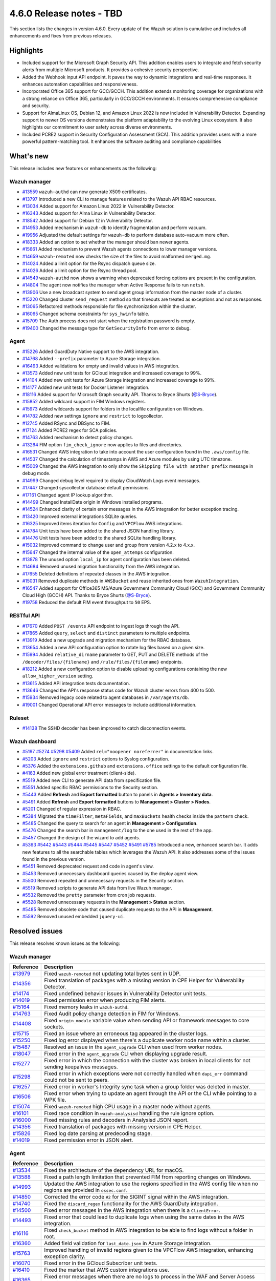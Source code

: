 .. Copyright (C) 2015, Wazuh, Inc.

.. meta::
  :description: Wazuh 4.6.0 has been released. Check out our release notes to discover the changes and additions of this release.

4.6.0 Release notes - TBD
=========================

This section lists the changes in version 4.6.0. Every update of the Wazuh solution is cumulative and includes all enhancements and fixes from previous releases.

Highlights
----------

- Included support for the Microsoft Graph Security API. This addition enables users to integrate and fetch security alerts from multiple Microsoft products. It provides a cohesive security perspective.

- Added the Webhook input API endpoint. It paves the way to dynamic integrations and real-time responses. It enhances automation capabilities and responsiveness.

- Incorporated Office 365 support for GCC/GCCH. This addition extends monitoring coverage for organizations with a strong reliance on Office 365, particularly in GCC/GCCH environments. It ensures comprehensive compliance and security.

- Support for AlmaLinux OS, Debian 12, and Amazon Linux 2022 is now included in Vulnerability Detector. Expanding support to newer OS versions demonstrates the platform adaptability to the evolving Linux ecosystem. It also highlights our commitment to user safety across diverse environments.

- Included PCRE2 support in Security Configuration Assessment (SCA). This addition provides users with a more powerful pattern-matching tool. It enhances the software auditing and compliance capabilities


What's new
----------

This release includes new features or enhancements as the following:

Wazuh manager
^^^^^^^^^^^^^

- `#13559 <https://github.com/wazuh/wazuh/pull/13559>`__ ``wazuh-authd`` can now generate X509 certificates.
- `#13797 <https://github.com/wazuh/wazuh/pull/13797>`__ Introduced a new CLI to manage features related to the Wazuh API RBAC resources.
- `#13034 <https://github.com/wazuh/wazuh/issues/13034>`__ Added support for Amazon Linux 2022 in Vulnerability Detector.
- `#16343 <https://github.com/wazuh/wazuh/pull/16343>`__ Added support for Alma Linux in Vulnerability Detector.
- `#18542 <https://github.com/wazuh/wazuh/pull/18542>`__ Added support for Debian 12 in Vulnerability Detector.
- `#14953 <https://github.com/wazuh/wazuh/pull/14953>`__ Added mechanism in ``wazuh-db`` to identify fragmentation and perform vacuum.
- `#19956 <https://github.com/wazuh/wazuh/pull/19956>`__ Adjusted the default settings for ``wazuh-db`` to perform database auto-vacuum more often.
- `#18333 <https://github.com/wazuh/wazuh/pull/18333>`__ Added an option to set whether the manager should ban newer agents.
- `#15661 <https://github.com/wazuh/wazuh/pull/15661>`__ Added mechanism to prevent Wazuh agents connections to lower manager versions.
- `#14659 <https://github.com/wazuh/wazuh/pull/14659>`__ ``wazuh-remoted`` now checks the size of the files to avoid malformed ``merged.mg``.
- `#14024 <https://github.com/wazuh/wazuh/pull/14024>`__ Added a limit option for the Rsync dispatch queue size.
- `#14026 <https://github.com/wazuh/wazuh/pull/14026>`__ Added a limit option for the Rsync thread pool.
- `#14549 <https://github.com/wazuh/wazuh/pull/14549>`__ ``wazuh-authd`` now shows a warning when deprecated forcing options are present in the configuration.
- `#14804 <https://github.com/wazuh/wazuh/pull/14804>`__ The agent now notifies the manager when Active Response fails to run ``netsh``.
- `#13906 <https://github.com/wazuh/wazuh/pull/13906>`__ Use a new broadcast system to send agent group information from the master node of a cluster.
- `#15220 <https://github.com/wazuh/wazuh/pull/15220>`__ Changed cluster ``send_request`` method so that timeouts are treated as exceptions and not as responses.
- `#13065 <https://github.com/wazuh/wazuh/pull/13065>`__ Refactored methods responsible for file synchronization within the cluster.
- `#16065 <https://github.com/wazuh/wazuh/pull/16065>`__ Changed schema constraints for ``sys_hwinfo`` table.
- `#15709 <https://github.com/wazuh/wazuh/pull/15709>`__ The Auth process does not start when the registration password is empty.
- `#19400 <https://github.com/wazuh/wazuh/pull/19400>`__ Changed the message type for ``GetSecurityInfo`` from error to debug.

Agent
^^^^^

- `#15226 <https://github.com/wazuh/wazuh/pull/15226>`__ Added GuardDuty Native support to the AWS integration.
- `#14768 <https://github.com/wazuh/wazuh/pull/14768>`__ Added ``--prefix`` parameter to Azure Storage integration.
- `#16493 <https://github.com/wazuh/wazuh/pull/16493>`__ Added validations for empty and invalid values in AWS integration.
- `#13573 <https://github.com/wazuh/wazuh/pull/13573>`__ Added new unit tests for GCloud integration and increased coverage to 99%.
- `#14104 <https://github.com/wazuh/wazuh/pull/14104>`__ Added new unit tests for Azure Storage integration and increased coverage to 99%.
- `#14177 <https://github.com/wazuh/wazuh/pull/14177>`__ Added new unit tests for Docker Listener integration.
- `#18116 <https://github.com/wazuh/wazuh/pull/18116>`__ Added support for Microsoft Graph security API. Thanks to Bryce Shurts (`@S-Bryce <https://github.com/S-Bryce>`__).
- `#15852 <https://github.com/wazuh/wazuh/pull/15852>`__ Added wildcard support in FIM Windows registers.
- `#15973 <https://github.com/wazuh/wazuh/pull/15973>`__ Added wildcards support for folders in the localfile configuration on Windows.
- `#14782 <https://github.com/wazuh/wazuh/pull/14782>`__ Added new settings ``ignore`` and ``restrict`` to logcollector.
- `#12745 <https://github.com/wazuh/wazuh/pull/12745>`__ Added RSync and DBSync to FIM.
- `#17124 <https://github.com/wazuh/wazuh/pull/17124>`__ Added PCRE2 regex for SCA policies.
- `#14763 <https://github.com/wazuh/wazuh/pull/14763>`__ Added mechanism to detect policy changes.
- `#13264 <https://github.com/wazuh/wazuh/pull/13264>`__ FIM option ``fim_check_ignore`` now applies to files and directories.
- `#16531 <https://github.com/wazuh/wazuh/pull/16531>`__ Changed AWS integration to take into account the user configuration found in the ``.aws/config`` file.
- `#14537 <https://github.com/wazuh/wazuh/pull/14537>`__ Changed the calculation of timestamps in AWS and Azure modules by using UTC timezone.
- `#15009 <https://github.com/wazuh/wazuh/pull/15009>`__ Changed the AWS integration to only show the ``Skipping file with another prefix`` message in debug mode.
- `#14999 <https://github.com/wazuh/wazuh/pull/14999>`__ Changed debug level required to display CloudWatch Logs event messages.
- `#17447 <https://github.com/wazuh/wazuh/pull/17447>`__ Changed syscollector database default permissions.
- `#17161 <https://github.com/wazuh/wazuh/pull/17161>`__ Changed agent IP lookup algorithm.
- `#14499 <https://github.com/wazuh/wazuh/pull/14499>`__ Changed InstallDate origin in Windows installed programs.
- `#14524 <https://github.com/wazuh/wazuh/pull/14524>`__ Enhanced clarity of certain error messages in the AWS integration for better exception tracing.
- `#13420 <https://github.com/wazuh/wazuh/pull/13420>`__ Improved external integrations SQLite queries.
- `#16325 <https://github.com/wazuh/wazuh/pull/16325>`__ Improved items iteration for ``Config`` and ``VPCFlow`` AWS integrations.
- `#14784 <https://github.com/wazuh/wazuh/pull/14784>`__ Unit tests have been added to the shared JSON handling library.
- `#14476 <https://github.com/wazuh/wazuh/pull/14476>`__ Unit tests have been added to the shared SQLite handling library.
- `#15032 <https://github.com/wazuh/wazuh/pull/15032>`__ Improved command to change user and group from version 4.2.x to 4.x.x.
- `#15647 <https://github.com/wazuh/wazuh/pull/15647>`__ Changed the internal value of the ``open_attemps`` configuration.
- `#13878 <https://github.com/wazuh/wazuh/pull/13878>`__ The unused option ``local_ip`` for agent configuration has been deleted.
- `#14684 <https://github.com/wazuh/wazuh/pull/14684>`__ Removed unused migration functionality from the AWS integration.
- `#17655 <https://github.com/wazuh/wazuh/pull/17655>`__ Deleted definitions of repeated classes in the AWS integration.
- `#15031 <https://github.com/wazuh/wazuh/pull/15031>`__ Removed duplicate methods in ``AWSBucket`` and reuse inherited ones from ``WazuhIntegration``.
- `#16547 <https://github.com/wazuh/wazuh/pull/16547>`__ Added support for Office365 MS/Azure Government Community Cloud (GCC) and Government Community Cloud High (GCCH) API. Thanks to Bryce Shurts (`@S-Bryce <https://github.com/S-Bryce>`__).
- `#19758 <https://github.com/wazuh/wazuh/pull/19758>`__ Reduced the default FIM event throughput to ``50`` EPS.

RESTful API
^^^^^^^^^^^

- `#17670 <https://github.com/wazuh/wazuh/pull/17670>`__ Added ``POST /events`` API endpoint to ingest logs through the API.
- `#17865 <https://github.com/wazuh/wazuh/pull/17865>`__ Added ``query``, ``select`` and ``distinct`` parameters to multiple endpoints.
- `#13919 <https://github.com/wazuh/wazuh/pull/13919>`__ Added a new upgrade and migration mechanism for the RBAC database.
- `#13654 <https://github.com/wazuh/wazuh/pull/13654>`__ Added a new API configuration option to rotate log files based on a given size.
- `#15994 <https://github.com/wazuh/wazuh/issues/15994>`__ Added ``relative_dirname`` parameter to GET, PUT and DELETE methods of the ``/decoder/files/{filename}`` and ``/rule/files/{filename}`` endpoints.
- `#18212 <https://github.com/wazuh/wazuh/pull/18212>`__ Added a new configuration option to disable uploading configurations containing the new ``allow_higher_version`` setting.
- `#13615 <https://github.com/wazuh/wazuh/pull/13615>`__ Added API integration tests documentation.
- `#13646 <https://github.com/wazuh/wazuh/pull/13646>`__ Changed the API's response status code for Wazuh cluster errors from 400 to 500.
- `#15934 <https://github.com/wazuh/wazuh/pull/15934>`__ Removed legacy code related to agent databases in ``/var/agents/db``.
- `#19001 <https://github.com/wazuh/wazuh/pull/19001>`__ Changed Operational API error messages to include additional information.

Ruleset
^^^^^^^

- `#14138 <https://github.com/wazuh/wazuh/pull/14138>`__ The SSHD decoder has been improved to catch disconnection events.

Wazuh dashboard
^^^^^^^^^^^^^^^

- `#5197 <https://github.com/wazuh/wazuh-dashboard-plugins/pull/5197>`__ `#5274 <https://github.com/wazuh/wazuh-dashboard-plugins/pull/5274>`__ `#5298 <https://github.com/wazuh/wazuh-dashboard-plugins/pull/5298>`__ `#5409 <https://github.com/wazuh/wazuh-dashboard-plugins/pull/5409>`__ Added ``rel="noopener noreferrer"`` in documentation links.
- `#5203 <https://github.com/wazuh/wazuh-dashboard-plugins/pull/5203>`__ Added ``ignore`` and ``restrict`` options to Syslog configuration.
- `#5376 <https://github.com/wazuh/wazuh-dashboard-plugins/pull/5376>`__ Added the ``extensions.github`` and ``extensions.office`` settings to the default configuration file.
- `#4163 <https://github.com/wazuh/wazuh-dashboard-plugins/pull/4163>`__ Added new global error treatment (client-side).
- `#5519 <https://github.com/wazuh/wazuh-dashboard-plugins/pull/5519>`__ Added new CLI to generate API data from specification file.
- `#5551 <https://github.com/wazuh/wazuh-dashboard-plugins/pull/5551>`__ Added specific RBAC permissions to the Security section.
- `#5443 <https://github.com/wazuh/wazuh-dashboard-plugins/pull/5443>`__ Added **Refresh** and **Export formatted** button to panels in **Agents > Inventory data**.
- `#5491 <https://github.com/wazuh/wazuh-dashboard-plugins/pull/5491>`__ Added **Refresh** and **Export formatted** buttons to **Management > Cluster > Nodes**.
- `#5201 <https://github.com/wazuh/wazuh-dashboard-plugins/pull/5201>`__ Changed of regular expression in RBAC.
- `#5384 <https://github.com/wazuh/wazuh-dashboard-plugins/pull/5384>`__ Migrated the ``timeFilter``, ``metaFields``, and ``maxBuckets`` health checks inside the ``pattern`` check.
- `#5485 <https://github.com/wazuh/wazuh-dashboard-plugins/pull/5485>`__ Changed the query to search for an agent in **Management > Configuration**.
- `#5476 <https://github.com/wazuh/wazuh-dashboard-plugins/pull/5476>`__ Changed the search bar in ``management/log`` to the one used in the rest of the app.
- `#5457 <https://github.com/wazuh/wazuh-dashboard-plugins/pull/5457>`__ Changed the design of the wizard to add agents.
- `#5363 <https://github.com/wazuh/wazuh-dashboard-plugins/pull/5363>`__ `#5442 <https://github.com/wazuh/wazuh-dashboard-plugins/pull/5442>`__ `#5443 <https://github.com/wazuh/wazuh-dashboard-plugins/pull/5443>`__ `#5444 <https://github.com/wazuh/wazuh-dashboard-plugins/pull/5444>`__ `#5445 <https://github.com/wazuh/wazuh-dashboard-plugins/pull/5445>`__ `#5447 <https://github.com/wazuh/wazuh-dashboard-plugins/pull/5447>`__ `#5452 <https://github.com/wazuh/wazuh-dashboard-plugins/pull/5452>`__ `#5491 <https://github.com/wazuh/wazuh-dashboard-plugins/pull/5491>`__ `#5785 <https://github.com/wazuh/wazuh-dashboard-plugins/pull/5785>`__  Introduced a new, enhanced search bar. It adds new features to all the searchable tables which leverages the Wazuh API. It also addresses some of the issues found in the previous version.
- `#5451 <https://github.com/wazuh/wazuh-dashboard-plugins/pull/5451>`__ Removed deprecated request and code in agent's view.
- `#5453 <https://github.com/wazuh/wazuh-dashboard-plugins/pull/5453>`__ Removed unnecessary dashboard queries caused by the deploy agent view.
- `#5500 <https://github.com/wazuh/wazuh-dashboard-plugins/pull/5500>`__ Removed repeated and unnecessary requests in the Security section.
- `#5519 <https://github.com/wazuh/wazuh-dashboard-plugins/pull/5519>`__ Removed scripts to generate API data from live Wazuh manager.
- `#5532 <https://github.com/wazuh/wazuh-dashboard-plugins/pull/5532>`__ Removed the ``pretty`` parameter from cron job requests.
- `#5528 <https://github.com/wazuh/wazuh-dashboard-plugins/pull/5528>`__ Removed unnecessary requests in the **Management > Status** section.
- `#5485 <https://github.com/wazuh/wazuh-dashboard-plugins/pull/5485>`__ Removed obsolete code that caused duplicate requests to the API in **Management**.
- `#5592 <https://github.com/wazuh/wazuh-dashboard-plugins/pull/5592>`__ Removed unused embedded ``jquery-ui``.

Resolved issues
---------------

This release resolves known issues as the following: 

Wazuh manager
^^^^^^^^^^^^^

==============================================================     =============
Reference                                                          Description
==============================================================     =============
`#13979 <https://github.com/wazuh/wazuh/pull/13979>`__             Fixed ``wazuh-remoted`` not updating total bytes sent in UDP.
`#14356 <https://github.com/wazuh/wazuh/pull/14356>`__             Fixed translation of packages with a missing version in CPE Helper for Vulnerability Detector.
`#14174 <https://github.com/wazuh/wazuh/pull/14174>`__             Fixed undefined behavior issues in Vulnerability Detector unit tests.
`#14019 <https://github.com/wazuh/wazuh/pull/14019>`__             Fixed permission error when producing FIM alerts.
`#15164 <https://github.com/wazuh/wazuh/pull/15164>`__             Fixed memory leaks in ``wazuh-authd``.
`#14763 <https://github.com/wazuh/wazuh/pull/14763>`__             Fixed Audit policy change detection in FIM for Windows.
`#14408 <https://github.com/wazuh/wazuh/pull/14408>`__             Fixed ``origin_module`` variable value when sending API or framework messages to core sockets.
`#15715 <https://github.com/wazuh/wazuh/pull/15715>`__             Fixed an issue where an erroneous tag appeared in the cluster logs.
`#15250 <https://github.com/wazuh/wazuh/issues/15250>`__           Fixed log error displayed when there's a duplicate worker node name within a cluster.
`#15487 <https://github.com/wazuh/wazuh/pull/15487>`__             Resolved an issue in the ``agent_upgrade`` CLI when used from worker nodes.
`#18047 <https://github.com/wazuh/wazuh/issues/18047>`__           Fixed error in the ``agent_upgrade`` CLI when displaying upgrade result.
`#15277 <https://github.com/wazuh/wazuh/pull/15277>`__             Fixed error in which the connection with the cluster was broken in local clients for not sending keepalives messages.
`#15298 <https://github.com/wazuh/wazuh/pull/15298>`__             Fixed error in which exceptions were not correctly handled when ``dapi_err`` command could not be sent to peers.
`#16257 <https://github.com/wazuh/wazuh/pull/16257>`__             Fixed error in worker's Integrity sync task when a group folder was deleted in master.
`#16506 <https://github.com/wazuh/wazuh/pull/16506>`__             Fixed error when trying to update an agent through the API or the CLI while pointing to a WPK file.
`#15074 <https://github.com/wazuh/wazuh/pull/15074>`__             Fixed ``wazuh-remoted`` high CPU usage in a master node without agents.
`#16101 <https://github.com/wazuh/wazuh/pull/16101>`__             Fixed race condition in ``wazuh-analysisd`` handling the rule ignore option.
`#16000 <https://github.com/wazuh/wazuh/pull/16000>`__             Fixed missing rules and decoders in Analysisd JSON report.
`#14356 <https://github.com/wazuh/wazuh/pull/14356>`__             Fixed translation of packages with missing version in CPE Helper.
`#15826 <https://github.com/wazuh/wazuh/pull/15826>`__             Fixed log date parsing at predecoding stage.
`#14019 <https://github.com/wazuh/wazuh/pull/14019>`__             Fixed permission error in JSON alert.
==============================================================     =============

Agent
^^^^^

==============================================================     =============
Reference                                                          Description
==============================================================     =============
`#13534 <https://github.com/wazuh/wazuh/pull/13534>`__             Fixed the architecture of the dependency URL for macOS.
`#13588 <https://github.com/wazuh/wazuh/pull/13588>`__             Fixed a path length limitation that prevented FIM from reporting changes on Windows.
`#14993 <https://github.com/wazuh/wazuh/pull/14993>`__             Updated the AWS integration to use the regions specified in the AWS config file when no regions are provided in ``ossec.conf``.
`#14850 <https://github.com/wazuh/wazuh/pull/14850>`__             Corrected the error code ``#2`` for the SIGINT signal within the AWS integration.
`#14740 <https://github.com/wazuh/wazuh/pull/14740>`__             Fixed the ``discard_regex`` functionality for the AWS GuardDuty integration.
`#14500 <https://github.com/wazuh/wazuh/pull/14500>`__             Fixed error messages in the AWS integration when there is a ``ClientError``.
`#14493 <https://github.com/wazuh/wazuh/pull/14493>`__             Fixed error that could lead to duplicate logs when using the same dates in the AWS integration.
`#16116 <https://github.com/wazuh/wazuh/pull/16116>`__             Fixed ``check_bucket`` method in AWS integration to be able to find logs without a folder in root.
`#16360 <https://github.com/wazuh/wazuh/pull/16360>`__             Added field validation for ``last_date.json`` in Azure Storage integration.
`#15763 <https://github.com/wazuh/wazuh/pull/15763>`__             Improved handling of invalid regions given to the VPCFlow AWS integration, enhancing exception clarity.
`#16070 <https://github.com/wazuh/wazuh/pull/16070>`__             Fixed error in the GCloud Subscriber unit tests.
`#16410 <https://github.com/wazuh/wazuh/pull/16410>`__             Fixed the marker that AWS custom integrations use.
`#16365 <https://github.com/wazuh/wazuh/pull/16365>`__             Fixed error messages when there are no logs to process in the WAF and Server Access AWS integrations.
`#16463 <https://github.com/wazuh/wazuh/pull/16463>`__             Added region validation before instantiating AWS service class in the AWS integration.
`#14161 <https://github.com/wazuh/wazuh/pull/14161>`__             Fixed ``InstallDate`` format in Windows installed programs.
`#15428 <https://github.com/wazuh/wazuh/issues/15428>`__           Fixed syscollector default interval time when the configuration is empty.
`#16268 <https://github.com/wazuh/wazuh/pull/16268>`__             Fixed agent starts with an invalid FIM configuration.
`#15719 <https://github.com/wazuh/wazuh/pull/15719>`__             Fixed rootcheck scan trying to read deleted files.
`#15739 <https://github.com/wazuh/wazuh/pull/15739>`__             Fixed compilation and build in Gentoo.
`#19375 <https://github.com/wazuh/wazuh/pull/19375>`__             Fixed a crash when FIM scanned long Windows paths.
`#19378 <https://github.com/wazuh/wazuh/pull/19378>`__             Fixed FIM who-data support for AArch64 platforms.
==============================================================     =============

RESTful API
^^^^^^^^^^^

==============================================================     =============
Reference                                                          Description
==============================================================     =============
`#13421 <https://github.com/wazuh/wazuh/pull/13421>`__             Fixed an unexpected behavior when using the ``q`` and ``select`` parameters in some endpoints.
`#15203 <https://github.com/wazuh/wazuh/pull/15203>`__             Resolved an issue in the ``GET /manager/configuration`` API endpoint when retrieving the vulnerability detector configuration section.
`#15152 <https://github.com/wazuh/wazuh/pull/15152>`__             Fixed ``GET /agents/upgrade_result`` endpoint internal error with code ``1814`` in large environments.
`#16756 <https://github.com/wazuh/wazuh/pull/16756>`__             Enhanced the ``alphanumeric_symbols`` regex to better accommodate specific SCA remediation fields.
`#15967 <https://github.com/wazuh/wazuh/pull/15967>`__             Fixed bug that would not allow retrieving the Wazuh logs if only the JSON format was configured.
`#16310 <https://github.com/wazuh/wazuh/pull/16310>`__             Fixed error in ``GET /rules`` when variables are used inside ``id`` or ``level`` ruleset fields.
`#16248 <https://github.com/wazuh/wazuh/pull/16248>`__             Fixed ``PUT /syscheck`` and ``PUT /rootcheck`` endpoints to exclude exception codes properly.
`#16347 <https://github.com/wazuh/wazuh/issues/16347>`__           Adjusted ``test_agent_PUT_endpoints.tavern.yaml`` to resolve a race condition error.
`#16844 <https://github.com/wazuh/wazuh/pull/16844>`__             Fixed some errors in API integration tests for RBAC white agents.
==============================================================     =============

Wazuh dashboard
^^^^^^^^^^^^^^^

=========================================================================    =============
Reference                                                                    Description
=========================================================================    =============
`#4828 <https://github.com/wazuh/wazuh-dashboard-plugins/pull/4828>`__       Fixed trailing hyphen character for OS value in the list of agents.
`#4911 <https://github.com/wazuh/wazuh-dashboard-plugins/pull/4911>`__       Fixed several typos in the code.
`#4917 <https://github.com/wazuh/wazuh-dashboard-plugins/pull/4917>`__       Fixed the display of more than one protocol in the Global configuration section.
`#4918 <https://github.com/wazuh/wazuh-dashboard-plugins/pull/4918>`__       Fixed uncaught error and wrong error message in the PCI DSS Control tab.
`#4894 <https://github.com/wazuh/wazuh-dashboard-plugins/pull/4894>`__       Fixed references to Elasticsearch in Wazuh-stack plugin.
`#5135 <https://github.com/wazuh/wazuh-dashboard-plugins/pull/5135>`__       Fixed the 2 errors that appeared in console in **Settings > Configuration** section.
`#5376 <https://github.com/wazuh/wazuh-dashboard-plugins/pull/5376>`__       Fixed the GitHub and Office 365 module visibility configuration for each API host that was not kept when changing/upgrading the plugin.
`#5376 <https://github.com/wazuh/wazuh-dashboard-plugins/pull/5376>`__       Fixed the GitHub and Office 365 modules appearing in the main menu when they were not configured.
`#5364 <https://github.com/wazuh/wazuh-dashboard-plugins/pull/5364>`__       Fixed TypeError in FIM Inventory using a new error handler.
`#5423 <https://github.com/wazuh/wazuh-dashboard-plugins/pull/5423>`__       Fixed error when using invalid group configuration.
`#5460 <https://github.com/wazuh/wazuh-dashboard-plugins/pull/5460>`__       Fixed repeated requests in inventory data and configurations of an agent.
`#5465 <https://github.com/wazuh/wazuh-dashboard-plugins/pull/5465>`__       Fixed repeated requests in the group table when adding a group or refreshing the table.
`#5521 <https://github.com/wazuh/wazuh-dashboard-plugins/pull/5521>`__       Fixed an error in the request body suggestions of API Console.
`#5734 <https://github.com/wazuh/wazuh-dashboard-plugins/pull/5734>`__       Fixed some errors related to relative dirname of rule and decoder files.
`#5879 <https://github.com/wazuh/wazuh-dashboard-plugins/pull/5879>`__       Fixed package URLs in the ``aarch64`` commands.
`#5888 <https://github.com/wazuh/wazuh-dashboard-plugins/pull/5888>`__       Fixed the install macOS agent commands.
=========================================================================    =============


Packages
^^^^^^^^

==============================================================     =============
Reference                                                          Description
==============================================================     =============
`#2495 <https://github.com/wazuh/wazuh-packages/pull/2495>`__      Fixed debug redirection in packages installation in the Wazuh installation assistant.
`#2490 <https://github.com/wazuh/wazuh-packages/pull/2490>`__      Fixed dashboard dependencies in RHEL systems.
`#2498 <https://github.com/wazuh/wazuh-packages/pull/2498>`__      Replaced ``requestHeadersWhitelist`` with ``requestHeadersAllowlist``.
`#2486 <https://github.com/wazuh/wazuh-packages/pull/2486>`__      Fixed common WPK container.
==============================================================     =============

Changelogs
----------

More details about these changes are provided in the changelog of each component:

- `wazuh/wazuh <https://github.com/wazuh/wazuh/blob/v4.6.0/CHANGELOG.md>`__
- `wazuh/wazuh-dashboard <https://github.com/wazuh/wazuh-dashboard-plugins/blob/v4.6.0-2.8.0/CHANGELOG.md>`__
- `wazuh/wazuh-packages <https://github.com/wazuh/wazuh-packages/releases/tag/v4.6.0>`__
